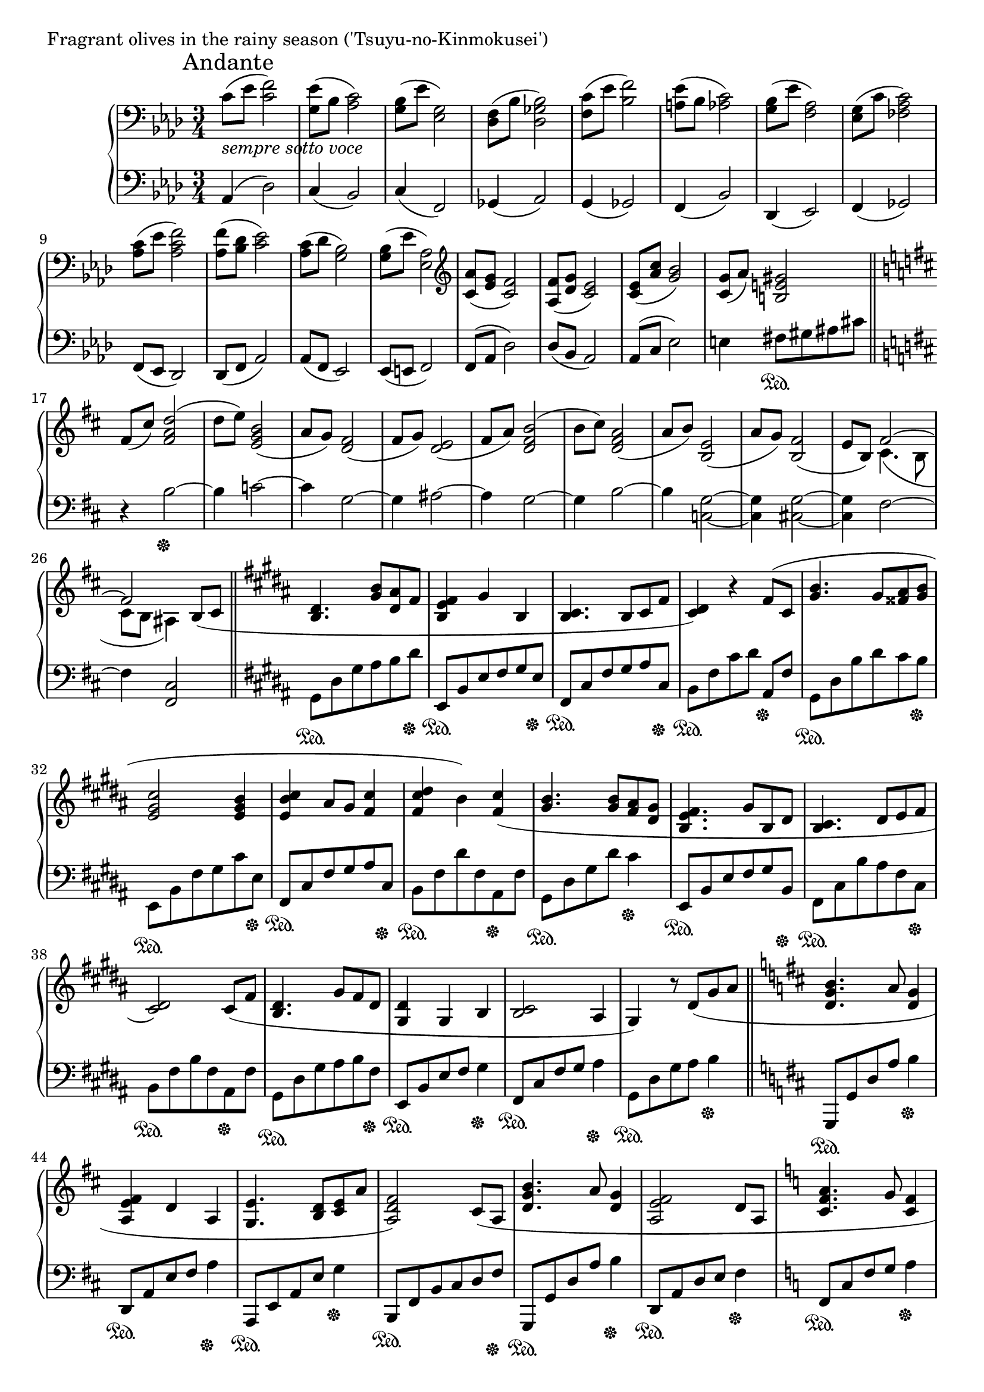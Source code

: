\version "2.18.2"

%2020.05.18

\score{
  \new PianoStaff <<
    \new Staff = "up" {
      \clef bass
      \key aes \major
      \time 3/4
%      \tempo 4 = 120

      \relative c' {

      	\mark "Andante"
        c8_\markup { \italic "sempre sotto voce" }( [es] <f c>2) |
	<es g,>8( [bes] <c aes>2) |
	<bes g>8( [es] <g, es>2) |
	<f des>8( [bes] <bes ges des>2) |

	<c f,>8( [es] <f bes,>2) |
	<es a,>8( [bes] <c aes>2) |
	<bes g>8( [es] <aes, f>2) |
	<g es>8( [c] <c aes fes>2) |

	<c aes>8( [es] <f c aes>2) |
	<f aes,>8( [<des bes>] <es c>2) |
	<c aes>8( [des] <bes g>2) |
	<bes g>8( [es] <aes, es>2) |

	\clef treble
	<aes' c,>8( [<g es>] <f c>2) |
	<f aes,>8( [<g des>] <es c>2) |
	<es c>8( [<c' aes>] <bes g>2) |
	<g c,>8( [aes)] <gis e b>2 \bar "||"

	\key b \minor

	fis8( [cis')] <d a fis>2( |
	d8 [e)] <b g e>2( |
	a8 [g)] <fis d>2( |
	fis8 [g)] <e d>2( |

	fis8 [a)] <b fis d>2( |
	b8 [cis)] <a fis d>2( |
	a8 [b)] <e, b>2( |
	a8 [g)] <fis b,>2( |
	e8 [b)] << { fis'2~ | fis } \\ { cis4.( b8 | cis [b] ais4) } >> b8( [cis] \bar "||"

	\key gis \minor

	<dis b>4. <b' gis>8 [<ais dis,> fis] |
	<fis e b>4 gis b, |
	<cis b>4. b8 [cis fis] |
	<dis cis>4) r4 fis8( [cis] |

	<b' gis>4. gis8 [<ais fisis> <b gis>] |
	<cis gis e>2 <b gis e>4 |
	<cis b e,>4 ais8 [gis] <cis fis,>4 |
	<dis cis fis,>4 b) <cis fis,>( |

	<b gis>4. <b gis>8 [<ais fis> <gis dis>] |
	<fis e b>4. gis8 [b, dis] |
	<cis b>4. dis8 [e fis] |
	<dis cis>2) cis8( [fis] |

	<dis b>4. gis8 [fis dis] |
	<dis gis,>4 gis, b |
	<cis b>2 ais4 |
	gis4) r8 dis'8( [gis ais] \bar "||"

	\key d \major

	<b g d>4. a8 <g d>4 |
	<fis e a,>4 d a |
	<e' g,>4. <d b>8 [<e cis> a] |
	<fis d a>2) cis8( [a] |

	<b' g d>4. a8 <g d>4 |
	<fis e a,>2 d8 [a] |
	\key c \major
	<a' f c>4. g8 <f c>4 |
	<e d g,>2 c4 |
	<d c>2 b4 |
	<e b>4) r8 e8( [a b] \bar "||"

	\key aes \major

	<c f,>2 bes8 [aes] |
	<g bes,>2 <es c>4 |
	<f des aes>2 es8 [des] |
	<c aes>2.) |

	\clef bass

	<c aes fes>2( bes8 [c] |
	<des bes fes>2 aes'4 |
	<f c ges>2 es8 [des] |
	<es ges,~>2 <des ges,>4) \bar "||"

	\key d \major

	<d a fis>2( \clef treble a'4 |
	<a d, b>4 g fis |
	<fis cis g>2 e4 |
	<fis d a>2) <e ais, fisis>4( \bar "||"

	\key gis \minor

	<dis b gis>8) [<dis' b>( <cis ais> <b gis> <ais fis> <gis dis>] |
	<fis b, gis>4. gis8 [b, dis] |
	<cis fisis,>4. b8 [<cis ais> e] |
	<dis gis,>4.) gis,8( [<b~ eis,> <b fisis>] |

	<gis dis>8) [<b' gis>( <ais dis,> <gis b,> <dis ais> <b gis>] |
	\clef bass
	<cis gis e>2 b4 |
	<b fisis>4. ais8 [b cis] |
	<dis b fis>4.) cis8( [dis e] |
	<fis dis b>4.) \clef treble e8( [fis gis] \bar "||"

	\key d \minor

	<a f d>2) a8( [c] |
	<d g, e>2) c8( [bes] |
	<a f e>2) a8( [e] |
	<f c a>2) g8( [bes] |

	<c f, d>2) bes8( [f] |
	<g d bes>2) g8( [bes] |
	<c g es>8 [bes aes g f es] |
	<e bes g>2) <es a, fis>4( \bar "||"

	\key g \minor

	\tuplet 3/2 { <d bes g>8) [d( g] } \tuplet 3/2 { d'8 [d g] } \tuplet 3/2 { d'8 [g, d] } |
	\tuplet 3/2 { d'8 [g, es] } \tuplet 3/2 { c'8 [g es] } \tuplet 3/2 { bes'8 [g es] } |
	\tuplet 3/2 { a8 [fis d] } \tuplet 3/2 { g8 [d bes] } \tuplet 3/2 { fis'8 [c a] } |
	\tuplet 3/2 { es'8 [bes g] } \tuplet 3/2 { d'8 [g, es] } \tuplet 3/2 { c'8 [fis, d] } |

	<g bes,>4.) <bes g>8( [<a d,> <g bes,>] |
	<f a,>4 <g bes,> <bes, g> |
	<c bes>2 a4 |
	\clef bass
	<g e d>2.) \bar "||"

	\clef treble
	\key gis \minor

	<dis' b>4.( <b' gis>8 [<ais dis,> fis] |
	<fis e b>4 gis b, |
	<cis b>4. b8 [cis fis] |
	<dis cis>4) r4 fis8( [cis] |

	<b' gis>4. gis8 [<ais fisis> <b gis>] |
	<cis gis e>2 <b gis e>4 |
	<cis b e,>4 ais8 [gis] <cis fis,>4 |
	<dis cis fis,>4 b) <cis fis,>( |

	<b gis>4. <b gis>8 [<ais fis> <gis dis>] |
	<fis e b>4. gis8 [b, dis] |
	<cis b>4. dis8 [e fis] |
	<dis cis>2) cis8( [fis] |

	<dis b>4. gis8 [fis dis] |
	<dis gis,>4 gis, b |
	<cis b>2 ais4 |
	gis4) r4 dis'8( [fis] \bar "||"

	\key g \minor

	<g d>2) <f a,>8( [c] |
	<d bes>2)

	\key cis \minor

	<fis dis>8( [b] |
	<dis, b>2) <cis a>8( [fis] |
	<fis d a>2)

	\key c \minor

	g8( [bes] |
	<c g>2) <bes d,>8( [f] |
	<g es>2)

	\clef bass
	\key fis \minor

	<b, gis>8( [e] |
	<gis, e>2) <fis d>8( [b] |
	<b g d>2)

	\clef treble
	\key aes \major

	<f' c aes>4 |

	r4 fis4 e' |
	c' g f' |
	<c' aes es c>2.~ |
	<c aes es c>2. \bar "|."

      }
    }

    \new Staff = "down" {
      \clef bass
      \key aes \major
      \time 3/4

      \relative c {

        aes4( des2) |
	c4( bes2) |
	c4( f,2) |
	ges4( aes2) |
	g4( ges2) |
	f4( bes2) |
	des,4( es2) |
	f4( ges2) |

	f8( [es] des2) |
	des8( [f] aes2) |
	aes8( [f] es2) |
	es8( [e] f2) |

	f8( [aes] des2) |
	des8( [bes] aes2) |
	aes8( [c] es2) |
	e4 fis8 \sustainOn [gis ais cis] \bar "||"

	\key b \minor

	r4 b2~ \sustainOff |
	b4 c2~ |
	c4 g2~ |
	g4 ais2~ |

	ais4 g2~ |
	g4 b2~ |
	b4 <g c,>2~ |
	<g c,>4 <g cis,>2~ |
	<g cis,>4 fis2~ |
	fis4 <cis fis,>2 \bar "||"

	\key gis \minor

	gis8 \sustainOn [dis' gis ais b dis \sustainOff ] |
	e,,8 \sustainOn [b' e fis gis e \sustainOff ] |
	fis,8 \sustainOn [cis' fis gis ais cis, \sustainOff ] |
	b8 \sustainOn [fis' cis' dis] ais, \sustainOff [fis'] |

	gis,8 \sustainOn [dis' b' dis cis b \sustainOff ] |
	e,,8 \sustainOn [b' fis' gis cis e, \sustainOff ] |
	fis,8 \sustainOn [cis' fis gis ais cis, \sustainOff ] |
	b8 \sustainOn [fis' dis' fis, ais, \sustainOff fis' ] |

	gis,8 \sustainOn [dis' gis dis'] cis4 \sustainOff |
	e,,8 \sustainOn [b' e fis gis b, \sustainOff ] |
	fis8 \sustainOn [cis' b' ais fis cis \sustainOff ] |
	b8 \sustainOn [fis' b fis ais, \sustainOff fis' ] |

	gis,8 \sustainOn [dis' gis ais b fis \sustainOff ] |
	e,8 \sustainOn [b' e fis] gis4 \sustainOff |
	fis,8 \sustainOn [cis' fis gis] ais4 \sustainOff |
	gis,8 \sustainOn [dis' gis ais] b4 \sustainOff \bar "||"

	\key d \major

	g,,8 \sustainOn [g' d' a'] b4 \sustainOff |
	d,,8 \sustainOn [a' e' fis] a4 \sustainOff |
	a,,8 \sustainOn [e' a e'] g4 \sustainOff |
	b,,8 \sustainOn [fis' b cis d fis \sustainOff ] |

	g,,8 \sustainOn [g' d' a'] b4 \sustainOff |
	d,,8 \sustainOn [a' d e] fis4 \sustainOff |
	\key c \major
	f,8 \sustainOn [c' f g] a4 \sustainOff |
	c,,8 \sustainOn [g' c e] g4 \sustainOff |
	g,8 \sustainOn [d' g a] b4 \sustainOff |
	gis,8 \sustainOn [e' b'] r4. \bar "||"

	\key aes \major

	des,2. \sustainOff |
	f,2. |
	ges2. |
	bes2. |

	ges2. |
	g2. |
	aes2. |
	a2 bes4 \bar "||"

	\key d \major

	b2. |
	e,2. |
	a2. |
	d,2 dis4 \bar "||"

	\key gis \minor

	gis,8 \sustainOn [gis' dis' ais'] b4 \sustainOff |
	cis,,8 \sustainOn [gis' cis e] gis4 \sustainOff |
	dis,8 \sustainOn [ais' dis eis] fisis4 \sustainOff |
	e,8 \sustainOn [b' e] r8 dis,8 \sustainOff [cis] |

	b8 \sustainOn [gis'] dis'2 \sustainOff |
	e,8 \sustainOn [b' e fis] gis4 \sustainOff |
	dis,8 \sustainOn [ais'] dis2 \sustainOff |
	a,8 \sustainOn [a' e' a gis fis] \sustainOff |
	e,8 \sustainOn [b' e gis] b4 \sustainOff \bar "||"

	\key d \minor

	bes,,8 \sustainOn [bes' d a'] f4 \sustainOff |
	c,8 \sustainOn [c' e c'] g4 \sustainOff |
	d,8 \sustainOn [d' g d'] c4 \sustainOff |
	es,,8 \sustainOn [es' g es'] bes4 \sustainOff |

	bes,,8 \sustainOn [bes' d a'] f4 \sustainOff |
	c,8 \sustainOn [c' e c'] g4 \sustainOff |
	des,8 \sustainOn [des' f des'] aes4 \sustainOff |
	\tuplet 3/2 { ges,,8 \sustainOn [ges' ges] } \tuplet 3/2 { ges'8 [ges, ges \sustainOff ] } aes,8 \sustainOn [aes' \sustainOff ] \bar "||"

	\key g \minor

	<g g,>8 \sustainOn [bes'( a g f es \sustainOff ] |
	<d g, c,>4. \sustainOn es8 [g, bes \sustainOff ] |
	<a d,>4. \sustainOn bes8 [c es] |
	<d es,>4 \sustainOff bes aes |

	g2.) |
	es2. |
	f2. |
	c2. \bar "||"

	\key gis \minor

	gis'8 \sustainOn [dis' gis ais b dis \sustainOff ] |
	e,,8 \sustainOn [b' e fis gis e \sustainOff ] |
	fis,8 \sustainOn [cis' fis gis ais cis, \sustainOff ] |
	b8 \sustainOn [fis' cis' dis] ais, \sustainOff [fis'] |

	gis,8 \sustainOn [dis' b' dis cis b \sustainOff ] |
	e,,8 \sustainOn [b' fis' gis cis e, \sustainOff ] |
	fis,8 \sustainOn [cis' fis gis ais cis, \sustainOff ] |
	b8 \sustainOn [fis' dis' fis, ais, \sustainOff fis' ] |

	gis,8 \sustainOn [dis' gis dis'] cis4 \sustainOff |
	e,,8 \sustainOn [b' e fis gis b, \sustainOff ] |
	fis8 \sustainOn [cis' b' ais fis cis \sustainOff ] |
	b8 \sustainOn [fis' b fis ais, \sustainOff fis' ] |

	gis,8 \sustainOn [dis' gis ais b fis \sustainOff ] |
	e,8 \sustainOn [b' e fis] gis4 \sustainOff |
	fis,8 \sustainOn [cis' fis gis] ais4 \sustainOff |
	gis,8 \sustainOn [dis' gis ais] b4 \bar "||"

	\key g \minor

	es,2 \sustainOff d4 |
	c2

	\key cis \minor

	gis'4 |
	cis,2 d4 |
	e2

	\key c \minor

	es4 |
	aes2 g4 |
	f2

	\key fis \minor

	cis4 |
	fis,2 g4 |
	a2

	\key aes \major

	des4 |
	<a d,>4 \sustainOn a' b' |
	g4 d a |
	<es, aes,>2.~ |
	<es aes,> \bar "|."

      }
    }
  >>
  \header {
    piece = "Fragrant olives in the rainy season ('Tsuyu-no-Kinmokusei')"
  }

  \layout { }
  \midi { }

}